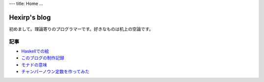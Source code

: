 ---
title: Home
...

#############
Hexirp's blog
#############

初めまして。理論寄りのプログラマーです。好きなものは机上の空論です。

****
記事
****

* `Haskellでの絵 </blog/articles/graphics_in_haskell.html>`_
* `このブログの制作記録 </blog/articles/making_the_blog.html>`_
* `モナドの意味 </blog/articles/meaning_of_monad.html>`_
* `チャンパーノウン定数を作ってみた </blog/articles/champernowne.html>`_
